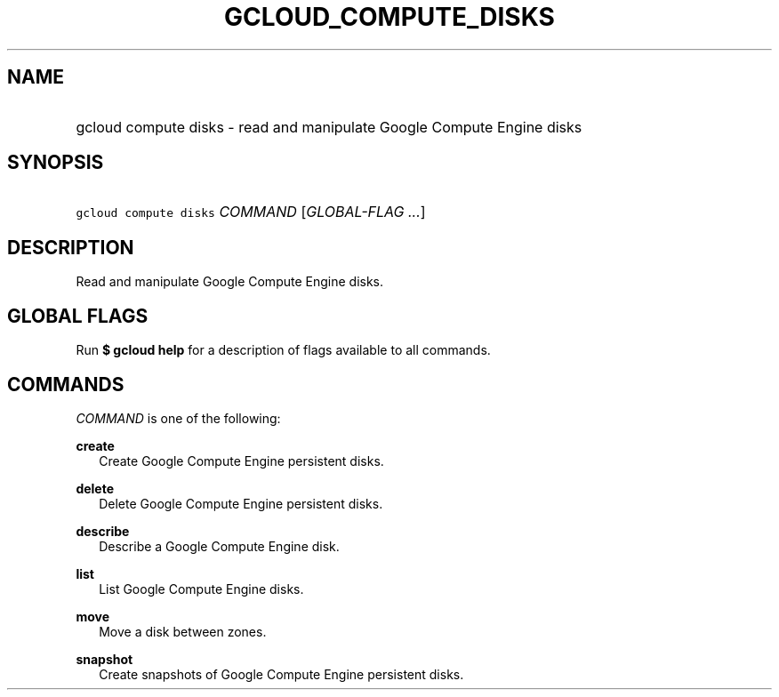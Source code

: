 
.TH "GCLOUD_COMPUTE_DISKS" 1



.SH "NAME"
.HP
gcloud compute disks \- read and manipulate Google Compute Engine disks



.SH "SYNOPSIS"
.HP
\f5gcloud compute disks\fR \fICOMMAND\fR [\fIGLOBAL\-FLAG\ ...\fR]


.SH "DESCRIPTION"

Read and manipulate Google Compute Engine disks.



.SH "GLOBAL FLAGS"

Run \fB$ gcloud help\fR for a description of flags available to all commands.



.SH "COMMANDS"

\f5\fICOMMAND\fR\fR is one of the following:

\fBcreate\fR
.RS 2m
Create Google Compute Engine persistent disks.

.RE
\fBdelete\fR
.RS 2m
Delete Google Compute Engine persistent disks.

.RE
\fBdescribe\fR
.RS 2m
Describe a Google Compute Engine disk.

.RE
\fBlist\fR
.RS 2m
List Google Compute Engine disks.

.RE
\fBmove\fR
.RS 2m
Move a disk between zones.

.RE
\fBsnapshot\fR
.RS 2m
Create snapshots of Google Compute Engine persistent disks.
.RE
